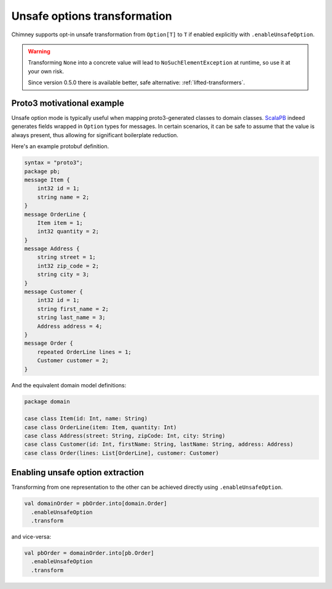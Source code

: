 Unsafe options transformation
=============================

Chimney supports opt-in unsafe transformation from ``Option[T]`` to
``T`` if enabled explicitly with ``.enableUnsafeOption``.

.. warning::

  Transforming ``None`` into a concrete value will lead to ``NoSuchElementException``
  at runtime, so use it at your own risk.

  Since version 0.5.0 there is available better, safe alternative: :ref:`lifted-transformers`.

Proto3 motivational example
---------------------------

Unsafe option mode is typically useful when mapping proto3-generated
classes to domain classes. `ScalaPB <https://scalapb.github.io>`_ indeed
generates fields wrapped in ``Option`` types for messages. In certain
scenarios, it can be safe to assume that the value is always present,
thus allowing for significant boilerplate reduction.

Here's an example protobuf definition.

.. code-block:: proto

  syntax = "proto3";
  package pb;
  message Item {
      int32 id = 1;
      string name = 2;
  }
  message OrderLine {
      Item item = 1;
      int32 quantity = 2;
  }
  message Address {
      string street = 1;
      int32 zip_code = 2;
      string city = 3;
  }
  message Customer {
      int32 id = 1;
      string first_name = 2;
      string last_name = 3;
      Address address = 4;
  }
  message Order {
      repeated OrderLine lines = 1;
      Customer customer = 2;
  }

And the equivalent domain model definitions:

.. code-block:: scala

  package domain

  case class Item(id: Int, name: String)
  case class OrderLine(item: Item, quantity: Int)
  case class Address(street: String, zipCode: Int, city: String)
  case class Customer(id: Int, firstName: String, lastName: String, address: Address)
  case class Order(lines: List[OrderLine], customer: Customer)


Enabling unsafe option extraction
---------------------------------

Transforming from one representation to the other can be achieved directly
using ``.enableUnsafeOption``.

.. code-block:: scala

  val domainOrder = pbOrder.into[domain.Order]
    .enableUnsafeOption
    .transform

and vice-versa:

.. code-block:: scala

  val pbOrder = domainOrder.into[pb.Order]
    .enableUnsafeOption
    .transform

